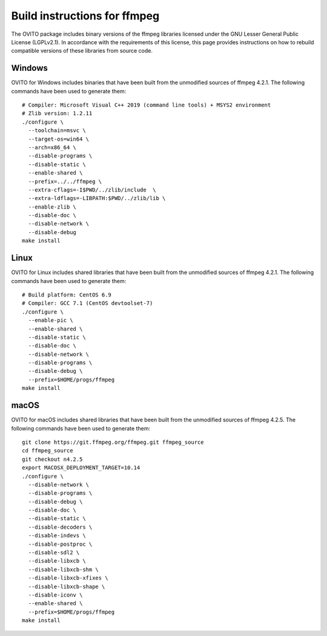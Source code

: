 .. _appendix.license.ffmpeg.instructions:

Build instructions for ffmpeg
-----------------------------

The OVITO package includes binary versions of the ffmpeg libraries licensed under the GNU Lesser General Public License (LGPLv2.1).
In accordance with the requirements of this license, this page provides instructions on how to rebuild compatible versions of these libraries from source code.

Windows
"""""""

OVITO for Windows includes binaries that have been built from the unmodified sources of ffmpeg 4.2.1.
The following commands have been used to generate them::

  # Compiler: Microsoft Visual C++ 2019 (command line tools) + MSYS2 environment
  # Zlib version: 1.2.11
  ./configure \
    --toolchain=msvc \
    --target-os=win64 \
    --arch=x86_64 \
    --disable-programs \
    --disable-static \
    --enable-shared \
    --prefix=../../ffmpeg \
    --extra-cflags=-I$PWD/../zlib/include  \
    --extra-ldflags=-LIBPATH:$PWD/../zlib/lib \
    --enable-zlib \
    --disable-doc \
    --disable-network \
    --disable-debug
  make install

Linux
"""""

OVITO for Linux includes shared libraries that have been built from the unmodified sources of ffmpeg 4.2.1.
The following commands have been used to generate them::

  # Build platform: CentOS 6.9
  # Compiler: GCC 7.1 (CentOS devtoolset-7)
  ./configure \
    --enable-pic \
    --enable-shared \
    --disable-static \
    --disable-doc \
    --disable-network \
    --disable-programs \
    --disable-debug \
    --prefix=$HOME/progs/ffmpeg
  make install

macOS
"""""

OVITO for macOS includes shared libraries that have been built from the unmodified sources of ffmpeg 4.2.5.
The following commands have been used to generate them::

  git clone https://git.ffmpeg.org/ffmpeg.git ffmpeg_source
  cd ffmpeg_source
  git checkout n4.2.5
  export MACOSX_DEPLOYMENT_TARGET=10.14
  ./configure \
    --disable-network \
    --disable-programs \
    --disable-debug \
    --disable-doc \
    --disable-static \
    --disable-decoders \
    --disable-indevs \
    --disable-postproc \
    --disable-sdl2 \
    --disable-libxcb \
    --disable-libxcb-shm \
    --disable-libxcb-xfixes \
    --disable-libxcb-shape \
    --disable-iconv \
    --enable-shared \
    --prefix=$HOME/progs/ffmpeg
  make install
